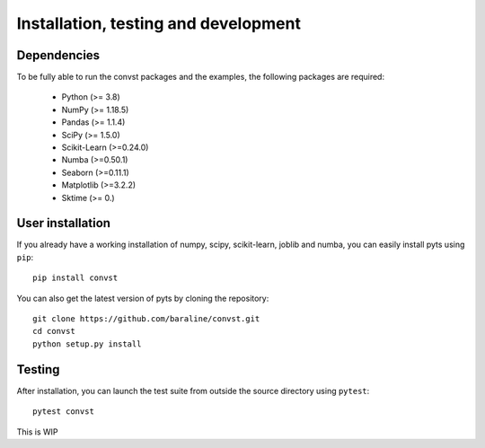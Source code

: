 .. _install:

=====================================
Installation, testing and development
=====================================

Dependencies
------------

To be fully able to run the convst packages and the examples, the following packages are required:

    - Python (>= 3.8)
    - NumPy (>= 1.18.5)
    - Pandas (>= 1.1.4)
    - SciPy (>= 1.5.0)
    - Scikit-Learn (>=0.24.0)
    - Numba (>=0.50.1)
    - Seaborn (>=0.11.1)
    - Matplotlib (>=3.2.2)
    - Sktime (>= 0.)


User installation
-----------------

If you already have a working installation of numpy, scipy, scikit-learn,
joblib and numba, you can easily install pyts using ``pip``::

    pip install convst

You can also get the latest version of pyts by cloning the repository::

    git clone https://github.com/baraline/convst.git
    cd convst
    python setup.py install


Testing
-------

After installation, you can launch the test suite from outside the source
directory using ``pytest``::

    pytest convst

This is WIP

